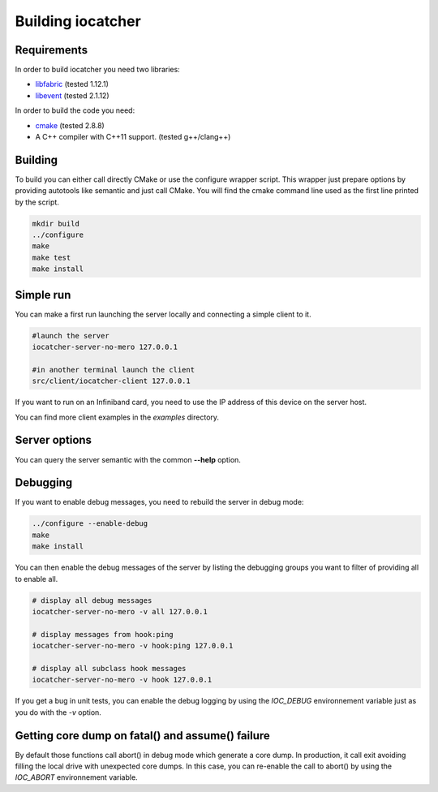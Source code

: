 Building iocatcher
==================

Requirements
------------

In order to build iocatcher you need two libraries:

* `libfabric <https://ofiwg.github.io/libfabric/>`_ (tested 1.12.1)
* `libevent <https://libevent.org/>`_ (tested 2.1.12)

In order to build the code you need:

* `cmake <https://cmake.org/>`_ (tested 2.8.8)
* A C++ compiler with C++11 support. (tested g++/clang++)

Building
--------

To build you can either call directly CMake or use the configure wrapper script.
This wrapper just prepare options by providing autotools like semantic and
just call CMake. You will find the cmake command line used as the first line
printed by the script.

.. code-block:: shell

  mkdir build
  ../configure
  make
  make test
  make install

Simple run
----------

You can make a first run launching the server locally and connecting a simple
client to it.

.. code-block:: shell

  #launch the server
  iocatcher-server-no-mero 127.0.0.1

  #in another terminal launch the client
  src/client/iocatcher-client 127.0.0.1

If you want to run on an Infiniband card, you need to use the IP address of this
device on the server host.

You can find more client examples in the *examples* directory.

Server options
--------------

You can query the server semantic with the common **--help** option.

Debugging
---------

If you want to enable debug messages, you need to rebuild the server in debug 
mode:

.. code-block:: shell

  ../configure --enable-debug
  make
  make install

You can then enable the debug messages of the server by listing the debugging
groups you want to filter of providing all to enable all.

.. code-block:: shell

  # display all debug messages
  iocatcher-server-no-mero -v all 127.0.0.1

  # display messages from hook:ping
  iocatcher-server-no-mero -v hook:ping 127.0.0.1
  
  # display all subclass hook messages
  iocatcher-server-no-mero -v hook 127.0.0.1

If you get a bug in unit tests, you can enable the debug logging by using the
`IOC_DEBUG` environnement variable just as you do with the `-v` option.

.. code-block:: shell
  IOC_DEBUG="hook:obj,client" ./src/server/hooks/tests/TestHookObjectRead

Getting core dump on fatal() and assume() failure
-------------------------------------------------

By default those functions call abort() in debug mode which generate a core dump.
In production, it call exit avoiding filling the local drive with unexpected core dumps.
In this case, you can re-enable the call to abort() by using the `IOC_ABORT` environnement
variable.

.. code-block:: shell
  IOC_ABORT=yes iocatcher-server-no-mero 127.0.0.1
  IOC_ABORT=true iocatcher-server-no-mero 127.0.0.1